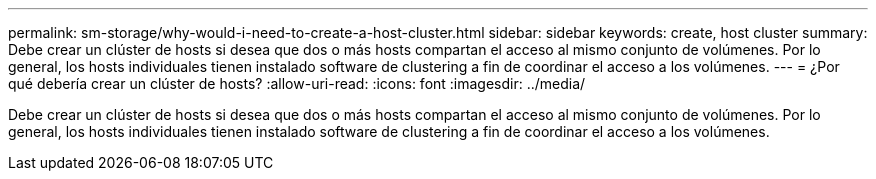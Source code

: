 ---
permalink: sm-storage/why-would-i-need-to-create-a-host-cluster.html 
sidebar: sidebar 
keywords: create, host cluster 
summary: Debe crear un clúster de hosts si desea que dos o más hosts compartan el acceso al mismo conjunto de volúmenes. Por lo general, los hosts individuales tienen instalado software de clustering a fin de coordinar el acceso a los volúmenes. 
---
= ¿Por qué debería crear un clúster de hosts?
:allow-uri-read: 
:icons: font
:imagesdir: ../media/


[role="lead"]
Debe crear un clúster de hosts si desea que dos o más hosts compartan el acceso al mismo conjunto de volúmenes. Por lo general, los hosts individuales tienen instalado software de clustering a fin de coordinar el acceso a los volúmenes.
